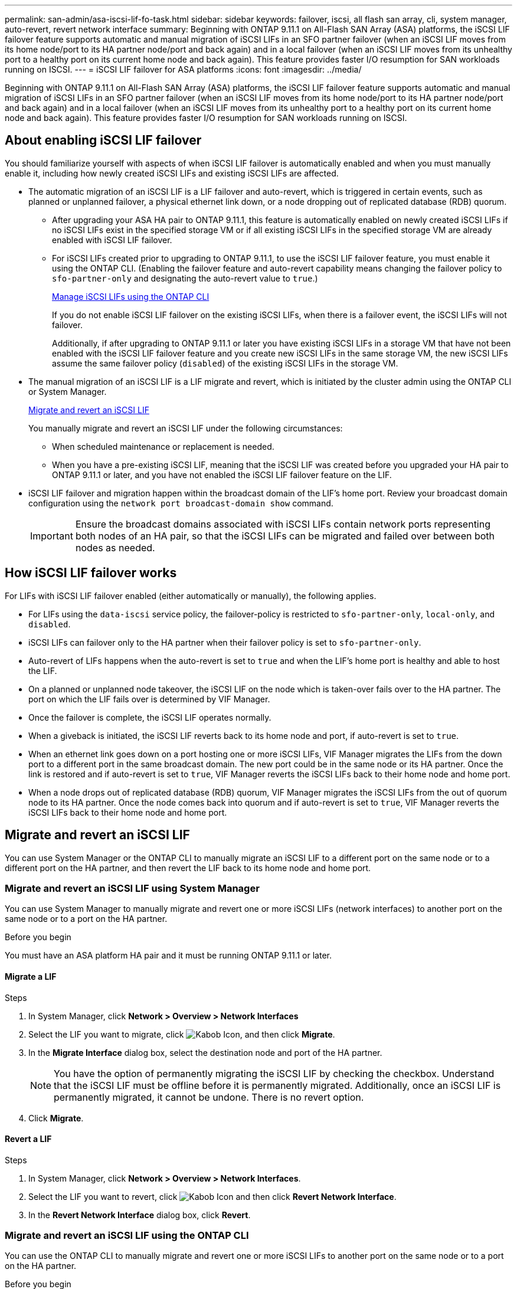 ---
permalink: san-admin/asa-iscsi-lif-fo-task.html
sidebar: sidebar
keywords: failover, iscsi, all flash san array, cli, system manager, auto-revert, revert network interface
summary: Beginning with ONTAP 9.11.1 on All-Flash SAN Array (ASA) platforms, the iSCSI LIF failover feature supports automatic and manual migration of iSCSI LIFs in an SFO partner failover (when an iSCSI LIF moves from its home node/port to its HA partner node/port and back again) and in a local failover (when an iSCSI LIF moves from its unhealthy port to a healthy port on its current home node and back again). This feature provides faster I/O resumption for SAN workloads running on ISCSI.
---
= iSCSI LIF failover for ASA platforms
:icons: font
:imagesdir: ../media/

[.lead]
Beginning with ONTAP 9.11.1 on All-Flash SAN Array (ASA) platforms, the iSCSI LIF failover feature supports automatic and manual migration of iSCSI LIFs in an SFO partner failover (when an iSCSI LIF moves from its home node/port to its HA partner node/port and back again) and in a local failover (when an iSCSI LIF moves from its unhealthy port to a healthy port on its current home node and back again). This feature provides faster I/O resumption for SAN workloads running on ISCSI.

== About enabling iSCSI LIF failover

[.Lead]
You should familiarize yourself with aspects of when iSCSI LIF failover is automatically enabled and when you must manually enable it, including how newly created iSCSI LIFs and existing iSCSI LIFs are affected.

* The automatic migration of an iSCSI LIF is a LIF failover and auto-revert, which is triggered in certain events, such as planned or unplanned failover, a physical ethernet link down, or a node dropping out of replicated database (RDB) quorum.

** After upgrading your ASA HA pair to ONTAP 9.11.1, this feature is automatically enabled on newly created iSCSI LIFs if no iSCSI LIFs exist in the specified storage VM or if all existing iSCSI LIFs in the specified storage VM are already enabled with iSCSI LIF failover.
** For iSCSI LIFs created prior to upgrading to ONTAP 9.11.1, to use the iSCSI LIF failover feature, you must enable it using the ONTAP CLI. (Enabling the failover feature and auto-revert capability means changing the failover policy to `sfo-partner-only` and designating the auto-revert value to `true`.)
+
<<Manage iSCSI LIFs using the ONTAP CLI>>
+
If you do not enable iSCSI LIF failover on the existing iSCSI LIFs, when there is a failover event, the iSCSI LIFs will not failover.
+
Additionally, if after upgrading to ONTAP 9.11.1 or later you have existing iSCSI LIFs in a storage VM that have not been enabled with the iSCSI LIF failover feature and you create new iSCSI LIFs in the same storage VM, the new iSCSI LIFs assume the same failover policy (`disabled`) of the existing iSCSI LIFs in the storage VM.

* The manual migration of an iSCSI LIF is a LIF migrate and revert, which is initiated by the cluster admin using the ONTAP CLI or System Manager.
+
<<Migrate and revert an iSCSI LIF>>
+
You manually migrate and revert an iSCSI LIF under the following circumstances:

** When scheduled maintenance or replacement is needed.
** When you have a pre-existing iSCSI LIF, meaning that the iSCSI LIF was created before you upgraded your HA pair to ONTAP 9.11.1 or later, and you have not enabled the iSCSI LIF failover feature on the LIF.

*  iSCSI LIF failover and migration happen within the broadcast domain of the LIF's home port. Review your broadcast domain configuration using the `network port broadcast-domain show` command. 
+
IMPORTANT: Ensure the broadcast domains associated with iSCSI LIFs contain network ports representing both nodes of an HA pair, so that the iSCSI LIFs can be migrated and failed over between both nodes as needed.

== How iSCSI LIF failover works

[.Lead]
For LIFs with iSCSI LIF failover enabled (either automatically or manually), the following applies.

* For LIFs using the `data-iscsi` service policy, the failover-policy is restricted to `sfo-partner-only`, `local-only`, and `disabled`.
* iSCSI LIFs can failover only to the HA partner when their failover policy is set to `sfo-partner-only`.
* Auto-revert of LIFs happens when the auto-revert is set to `true` and when the LIF’s home port is healthy and able to host the LIF.
* On a planned or unplanned node takeover, the iSCSI LIF on the node which is taken-over fails over to the HA partner. The port on which the LIF fails over is determined by VIF Manager.
* Once the failover is complete, the iSCSI LIF operates normally.
* When a giveback is initiated, the iSCSI LIF reverts back to its home node and port, if auto-revert is set to `true`.
* When an ethernet link goes down on a port hosting one or more iSCSI LIFs, VIF Manager migrates the LIFs from the down port to a different port in the same broadcast domain. The new port could be in the same node or its HA partner. Once the link is restored and if auto-revert is set to `true`, VIF Manager reverts the iSCSI LIFs back to their home node and home port.
* When a node drops out of replicated database (RDB) quorum, VIF Manager migrates the iSCSI LIFs from the out of quorum node to its HA partner. Once the node comes back into quorum and if auto-revert is set to `true`, VIF Manager reverts the iSCSI LIFs back to their home node and home port.

== Migrate and revert an iSCSI LIF

[.Lead]
You can use System Manager or the ONTAP CLI to manually migrate an iSCSI LIF to a different port on the same node or to a different port on the HA partner, and then revert the LIF back to its home node and home port.

=== Migrate and revert an iSCSI LIF using System Manager

[.Lead]
You can use System Manager to manually migrate and revert one or more iSCSI LIFs (network interfaces) to another port on the same node or to a port on the HA partner.

.Before you begin
You must have an ASA platform HA pair and it must be running ONTAP 9.11.1 or later.

==== Migrate a LIF

.Steps
.	In System Manager, click *Network > Overview > Network Interfaces*
.	Select the LIF you want to migrate, click image:icon_kabob.gif[Kabob Icon], and then click *Migrate*.
. In the *Migrate Interface* dialog box, select the destination node and port of the HA partner.
+
NOTE: You have the option of permanently migrating the iSCSI LIF by checking the checkbox. Understand that the iSCSI LIF must be offline before it is permanently migrated. Additionally, once an iSCSI LIF is permanently migrated, it cannot be undone. There is no revert option.
. Click *Migrate*.

==== Revert a LIF

.Steps
.	In System Manager, click *Network > Overview > Network Interfaces*.
.	Select the LIF  you want to revert, click image:icon_kabob.gif[Kabob Icon] and then click *Revert Network Interface*.
. In the *Revert Network Interface* dialog box, click *Revert*.

=== Migrate and revert an iSCSI LIF using the ONTAP CLI

[.Lead]
You can use the ONTAP CLI to manually migrate and revert one or more iSCSI LIFs to another port on the same node or to a port on the HA partner.

.Before you begin
You must have an ASA platform HA pair and it must be running ONTAP 9.11.1 or later.

|===

h| If you want to... h| Use this command...

|Migrate an iSCSI LIF to another node/port
|See link:../networking/migrate_a_lif.html[Migrate a LIF] for the available commands.
|Revert an iSCSI LIF back to its home node/port
|See link:../networking/revert_a_lif_to_its_home_port.html[Revert a LIF to its home port] for the available commands.

|===

== Manage iSCSI LIFs using the ONTAP CLI

You can use the ONTAP CLI to manage iSCSI LIFs, including creating new iSCSI LIFs and enabling the iSCSI LIF failover feature for pre-existing LIFs.

.Before you Begin
You must have an ASA platform HA pair and it must be running ONTAP 9.11.1 or later.

.About this task
See the https://docs.netapp.com/us-en/ontap-cli-9141/index.html[ONTAP Command Reference^] for a full list of `network interface` commands.


|===

h| If you want to... h| Use this command...

|Create an iSCSI LIF
|`network interface create -vserver _SVM_name_ -lif _iscsi_lif_ -service-policy default-data-blocks -data-protocol iscsi -home-node _node_name_ -home-port _port_name_ -address _IP_address_ -netmask _netmask_value_`

If needed, see link:../networking/create_a_lif.html[Create a LIF] for more information.
|Verify that the LIF was created successfully
|`network interface show -vserver _SVM_name_ -fields failover-policy,failover-group,auto-revert,is-home`
|Verify if you can override the auto-revert default on iSCSI LIFs
|`network interface modify -vserver _SVM_name_ -lif _iscsi_lif_ -auto-revert false`
|Perform a storage failover on an iSCSI LIF
|`storage failover takeover -ofnode _node_name_ -option normal`

You receive a warning: `A takeover will be initiated. Once the partner node reboots, a giveback will be automatically initiated. Do you want to continue? {y/n}:`

A `y` response displays a takeover message from its HA partner.
|Enable iSCSI LIF failover feature for pre-existing LIFs
|For iSCSI LIFs created before you upgraded your cluster to ONTAP 9.11.1 or later, you can enable the iSCSI LIF failover feature (by modifying the failover policy to `sfo-partner-only` and by modifying the auto-revert capability to `true`):

`network interface modify -vserver _SVM_name_ -lif _iscsi_lif_ –failover-policy sfo-partner-only -auto-revert true`

This command can be run on all the iSCSI LIFs in a Storage VM by specifying “-lif*” and keeping all other parameters the same.

|Disable iSCSI LIF failover feature for pre-existing LIFs
|For iSCSI LIFs created before you upgraded your cluster to ONTAP 9.11.1 or later, you can disable the iSCSI LIF failover feature and the auto-revert capability:

`network interface modify -vserver _SVM_name_ -lif _iscsi_lif_ –failover-policy disabled -auto-revert false`

This command can be run on all the iSCSI LIFs in a storage VM by specifying “-lif*” and keeping all other parameters the same.

|===

// 22 MAR 2022, Jira IE-523
